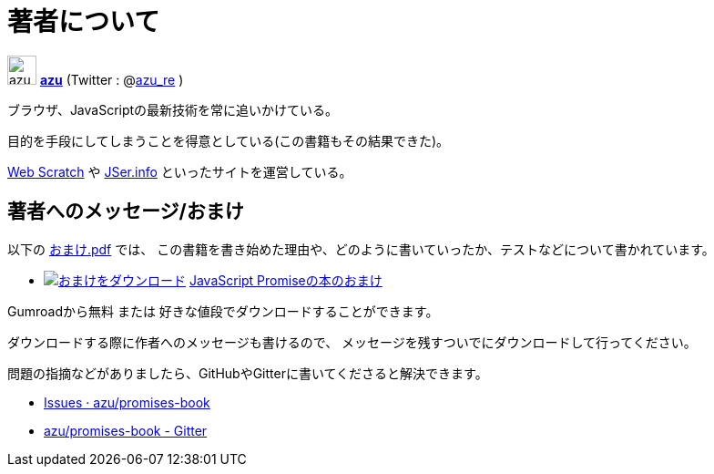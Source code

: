 [[about-author]]
= 著者について

image:img/simple320_320.png[azu,32,32]
**https://github.com/azu/[azu]** (Twitter : @link:https://twitter.com/azu_re[azu_re] )

ブラウザ、JavaScriptの最新技術を常に追いかけている。

目的を手段にしてしまうことを得意としている(この書籍もその結果できた)。

http://efcl.info/[Web Scratch] や http://jser.info/[JSer.info] といったサイトを運営している。

[[omake-message]]
== 著者へのメッセージ/おまけ

以下の https://gumroad.com/l/javascript-promise[おまけ.pdf] では、
この書籍を書き始めた理由や、どのように書いていったか、テストなどについて書かれています。

- image:../public/img/gumroad-green.svg[おまけをダウンロード, link="https://gumroad.com/l/javascript-promise"] https://gumroad.com/l/javascript-promise[JavaScript Promiseの本のおまけ]

Gumroadから無料 または 好きな値段でダウンロードすることができます。

ダウンロードする際に作者へのメッセージも書けるので、
メッセージを残すついでにダウンロードして行ってください。

問題の指摘などがありましたら、GitHubやGitterに書いてくださると解決できます。

* https://github.com/azu/promises-book/issues?state=open[Issues · azu/promises-book]
* https://gitter.im/azu/promises-book[azu/promises-book - Gitter]